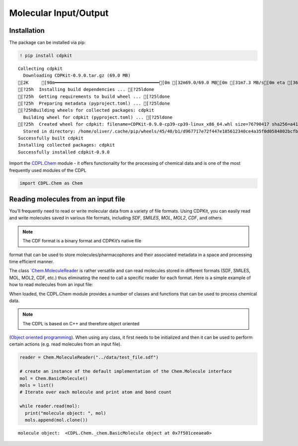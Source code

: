 Molecular Input/Output
======================

Installation
------------

The package can be installed via pip:

.. code:: ipython3

    ! pip install cdpkit


.. parsed-literal::

    Collecting cdpkit
      Downloading CDPKit-0.9.0.tar.gz (69.0 MB)
    [2K     [90m━━━━━━━━━━━━━━━━━━━━━━━━━━━━━━━━━━━━━━━━[0m [32m69.0/69.0 MB[0m [31m7.3 MB/s[0m eta [36m0:00:00[0m00:01[0m00:01[0m
    [?25h  Installing build dependencies ... [?25ldone
    [?25h  Getting requirements to build wheel ... [?25ldone
    [?25h  Preparing metadata (pyproject.toml) ... [?25ldone
    [?25hBuilding wheels for collected packages: cdpkit
      Building wheel for cdpkit (pyproject.toml) ... [?25ldone
    [?25h  Created wheel for cdpkit: filename=CDPKit-0.9.0-cp39-cp39-linux_x86_64.whl size=76790417 sha256=a414ac07ea08b876c0c5f71f8484f2fa7ca89db6f323d490e03d6cfb26302f76
      Stored in directory: /home/oliver/.cache/pip/wheels/45/40/b1/d967717e72f447e185612340ce4a35f0d0584802bcfb4397e0
    Successfully built cdpkit
    Installing collected packages: cdpkit
    Successfully installed cdpkit-0.9.0


Import the
`CDPL.Chem <https://cdpkit.org/v1.0.0/cdpl_api_doc/python_api_doc/namespaceCDPL_1_1Chem.html>`__
module - it offers functionality for the processing of chemical data and
is one of the most frequently used modules of the CDPL

.. code:: ipython3

    import CDPL.Chem as Chem

Reading molecules from an input file
------------------------------------

You’ll frequently need to read or write molecular data from a variety of
file formats. Using CDPKit, you can easily read and write molecules
saved in various file formats, including *SDF*, *SMILES*, *MOL*, *MOL2*,
*CDF*, and others.

.. note:: The CDF format is a binary format and CDPKit’s native file
format that can be used to store molecules/pharmacophores and their
associated metadata in a space and processing time efficient manner.

The class
\`\ `Chem.MoleculeReader <https://cdpkit.org/v1.0.0/cdpl_api_doc/python_api_doc/classCDPL_1_1Chem_1_1MoleculeReader.html>`__
is rather versatile and can read molecules stored in different formats
(SDF, SMILES, MOL, MOL2, CDF, etc.) thus eliminating the need to call a
specific reader for each format. Here is a simple example of how to read
molecules from an input file:

When loaded, the CDPL.Chem module provides a number of classes and
functions that can be used to process chemical data.

.. note:: The CDPL is based on C++ and therefore object oriented
(`Object oriented
programming <https://en.wikipedia.org/wiki/Object-oriented_programming>`__).
When using any class, it first needs to be initialized and then it can
be used to perform certain actions (e.g. read molecules from an input
file).

.. code:: ipython3

    reader = Chem.MoleculeReader("../data/test_file.sdf")
    
    # create an instance of the default implementation of the Chem.Molecule interface
    mol = Chem.BasicMolecule()
    mols = list()
    # Iterate over each molecule and print atom and bond count
    
    while reader.read(mol):
      print("molecule object: ", mol)
      mols.append(mol.clone())


.. parsed-literal::

    molecule object:  <CDPL.Chem._chem.BasicMolecule object at 0x7f501ceeaea0>



